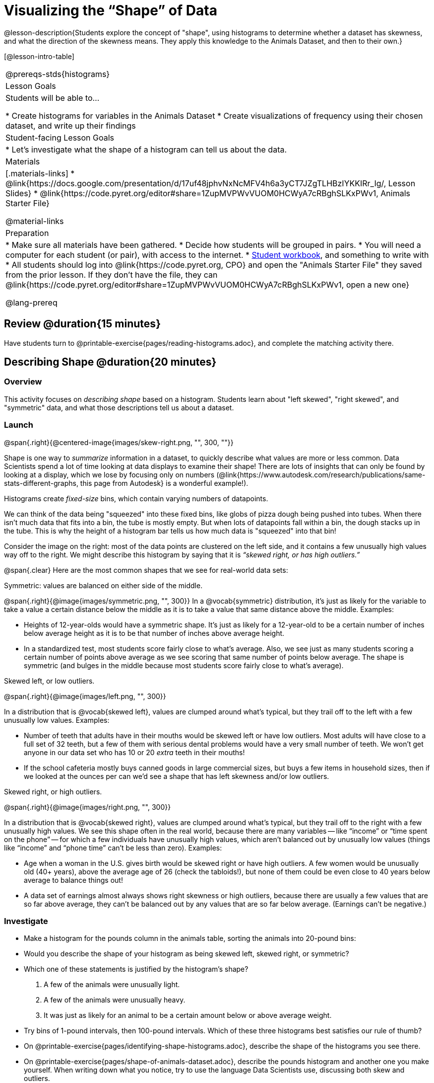 = Visualizing the “Shape” of Data

@lesson-description{Students explore the concept of "shape", using histograms to determine whether a dataset has skewness, and what the direction of the skewness means. They apply this knowledge to the Animals Dataset, and then to their own.}

[@lesson-intro-table]
|===
@prereqs-stds{histograms}
| Lesson Goals
| Students will be able to...

* Create histograms for variables in the Animals Dataset
* Create visualizations of frequency using their chosen dataset, and write up their findings

| Student-facing Lesson Goals
|

* Let's investigate what the shape of a histogram can tell us about the data.

| Materials
|[.materials-links]
* @link{https://docs.google.com/presentation/d/17uf48jphvNxNcMFV4h6a3yCT7JZgTLHBzIYKKIRr_Ig/, Lesson Slides}
* @link{https://code.pyret.org/editor#share=1ZupMVPWvVUOM0HCWyA7cRBghSLKxPWv1, Animals Starter File}

@material-links

| Preparation
|
* Make sure all materials have been gathered.
* Decide how students will be grouped in pairs.
* You will need a computer for each student (or pair), with access to the internet.
* link:{pathwayrootdir}/workbook/workbook.pdf[Student workbook], and something to write with
* All students should log into @link{https://code.pyret.org, CPO} and open the "Animals Starter File" they saved from the prior lesson. If they don't have the file, they can @link{https://code.pyret.org/editor#share=1ZupMVPWvVUOM0HCWyA7cRBghSLKxPWv1, open a new one}

@lang-prereq

|===



== Review @duration{15 minutes}
[.lesson-instruction]
Have students turn to @printable-exercise{pages/reading-histograms.adoc}, and complete the matching activity there.

== Describing Shape @duration{20 minutes}

=== Overview
This activity focuses on _describing shape_ based on a histogram. Students learn about "left skewed", "right skewed", and "symmetric" data, and what those descriptions tell us about a dataset.

=== Launch
@span{.right}{@centered-image{images/skew-right.png, "", 300, ""}}

Shape is one way to _summarize_ information in a dataset, to quickly describe what values are more or less common. Data Scientists spend a lot of time looking at data displays to examine their shape! There are lots of insights that can only be found by looking at a display, which we lose by focusing only on numbers (@link{https://www.autodesk.com/research/publications/same-stats-different-graphs, this page from Autodesk} is a wonderful example!).

[.lesson-point]
Histograms create __fixed-size__ bins, which contain varying numbers of datapoints.

We can think of the data being "squeezed" into these fixed bins, like globs of pizza dough being pushed into tubes. When there isn't much data that fits into a bin, the tube is mostly empty. But when lots of datapoints fall within a bin, the dough stacks up in the tube. This is why the height of a histogram bar tells us how much data is "squeezed" into that bin!

Consider the image on the right: most of the data points are clustered on the left side, and it contains a few unusually high values way off to the right. We might describe this histogram by saying that it is _“skewed right, or has high outliers.”_

@span{.clear}
Here are the most common shapes that we see for real-world data sets:

[.lesson-point]
Symmetric: values are balanced on either side of the middle.

@span{.right}{@image{images/symmetric.png, "", 300}}
In a @vocab{symmetric} distribution, it’s just as likely for the variable to take a value a certain distance below the middle as it is to take a value that same distance above the middle. Examples:

- Heights of 12-year-olds would have a symmetric shape. It’s just as likely for a 12-year-old to be a certain number of inches below average height as it is to be that number of inches above average height.
- In a standardized test, most students score fairly close to what’s average. Also, we see just as many students scoring a certain number of points above average as we see scoring that same number of points below average. The shape is symmetric (and bulges in the middle because most students score fairly close to what’s average).

[.lesson-point]
Skewed left, or low outliers.

@span{.right}{@image{images/left.png, "", 300}}

In a distribution that is @vocab{skewed left}, values are clumped around what’s typical, but they trail off to the left with a few unusually low values. Examples:

- Number of teeth that adults have in their mouths would be skewed left or have low outliers. Most adults will have close to a full set of 32 teeth, but a few of them with serious dental problems would have a very small number of teeth. We won’t get anyone in our data set who has 10 or 20 _extra_ teeth in their mouths!
- If the school cafeteria mostly buys canned goods in large commercial sizes, but buys a few items in household sizes, then if we looked at the ounces per can we’d see a shape that has left skewness and/or low outliers.

[.lesson-point]
Skewed right, or high outliers.

@span{.right}{@image{images/right.png, "", 300}}

In a distribution that is @vocab{skewed right}, values are clumped around what’s typical, but they trail off to the right with a few unusually high values. We see this shape often in the real world, because there are many variables -- like “income” or “time spent on the phone” -- for which a few individuals have unusually high values, which aren’t balanced out by unusually low values (things like “income” and “phone time” can’t be less than zero). Examples:

- Age when a woman in the U.S. gives birth would be skewed right or have high outliers. A few women would be unusually old (40+ years), above the average age of 26 (check the tabloids!), but none of them could be even close to 40 years below average to balance things out!
- A data set of earnings almost always shows right skewness or high outliers, because there are usually a few values that are so far above average, they can’t be balanced out by any values that are so far below average. (Earnings can’t be negative.)

=== Investigate
[.lesson-instruction]
- Make a histogram for the pounds column in the animals table, sorting the animals into 20-pound bins:
- Would you describe the shape of your histogram as being skewed left, skewed right, or symmetric?
- Which one of these statements is justified by the histogram’s shape?

. A few of the animals were unusually light.
. A few of the animals were unusually heavy.
. It was just as likely for an animal to be a certain amount below or above average weight.

- Try bins of 1-pound intervals, then 100-pound intervals. Which of these three histograms best satisfies our rule of thumb?
- On @printable-exercise{pages/identifying-shape-histograms.adoc}, describe the shape of the histograms you see there.
- On @printable-exercise{pages/shape-of-animals-dataset.adoc}, describe the pounds histogram and another one you make yourself. When writing down what you notice, try to use the language Data Scientists use, discussing both skew and outliers.

*Challenge Questions:*
- Compare histograms for the `pounds` column of both cats and dogs in the dataset. Are their shapes different? How much overlap is there?
- Compare histograms for the `age` column of both cats and dogs in the dataset. Are their shapes different? How much overlap is there?
- Can you explain why the amount of overlap between these two distributions is different?

=== Synthesize
Discuss as a class, making sure students agree on the description of the shape.

== Your Analysis @duration{flexible}

=== Overview
Students repeat the previous activity, this time applying it to their own dataset and interpreting their own results. *Note: this activity can be done briefly as a homework assignment, but we recommend giving students an _additional class period_ to work on this.*

=== Launch
Now it's time to try looking at the shape of your own dataset! Pick one quantitative column in your dataset, and hypothesize whether you think it will be skewed right, skewed left, or symmetric. What do you think?

=== Investigate
[.lesson-instruction]
- How is your dataset distributed? Choose two quantitative variables and display them with histograms. Explain what you learn by looking at these displays. If you’re looking at a particular subset of the data, make sure you write that up in your findings on @printable-exercise{pages/spread-of-my-dataset.adoc}.
- Students should fill in the @link{https://docs.google.com/document/d/1_ZEIgM4zvxI7JizViVFZojnpd3Yr2rYe8puPk8pjOcs/edit#heading=h.la5n5zbh1y0i, Quantitative Visualizations} portion of their Research Paper, using histograms they've constructed for their dataset and explaining what they show.


=== Synthesize
Have students share their findings.

Histograms are a powerful way to display a data set and see its @vocab{shape}. But shape is just one of three key aspects that tell us what’s going on with a quantitative data set. In the next unit, we’ll explore the other two: center and spread.

////
== Additional Exercises

- Project: @link{pages/word-length.adoc} - A mini-project in which students use a histogram to plot the length of words in different texts.
////
